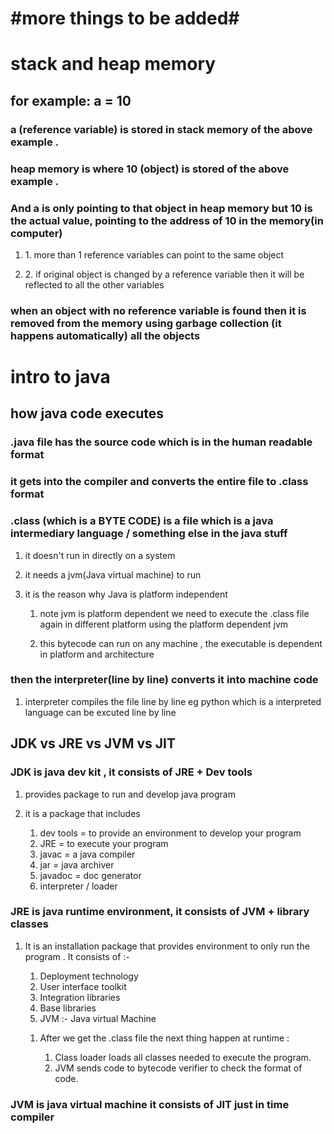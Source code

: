 * #more things to be added#

* stack and heap memory
** for example: a = 10
*** a (reference variable) is stored in stack memory of the above example .
*** heap memory is where 10 (object) is stored of the above example .
*** And a is only pointing to that object in heap memory but 10 is the actual value, pointing to the address of 10 in the memory(in computer)
**** 1. more than 1 reference variables can point to the same object
**** 2. if original object is changed by a reference variable then it will be reflected to all the other variables
*** when an object with no reference variable is found then it is removed from the memory using garbage collection (it happens automatically) all the objects




* intro to java
** how java code executes
*** .java  file has the source code which is in the human readable  format
*** it gets into the compiler and converts the entire file to .class format
*** .class (which is a BYTE CODE) is a file which is a java intermediary language / something else in the java stuff
**** it doesn't run in directly on a system
**** it needs a jvm(Java virtual machine) to run
**** it is the reason why Java is platform independent
***** note jvm is platform dependent we need to execute the .class file again in different platform using the platform dependent jvm
***** this bytecode can run on any machine , the executable is dependent in platform and architecture
***  then the interpreter(line by line) converts it into machine code
**** interpreter compiles the file line by line eg python which is a interpreted language can be excuted line by line

** JDK vs JRE vs JVM vs JIT
*** JDK is java dev kit , it consists of JRE + Dev tools
****  provides package to run and develop java program
**** it is a package that includes
				1. dev tools = to provide an environment to develop your program
				2. JRE = to execute your program
				3. javac = a java compiler
				4. jar = java archiver
				5. javadoc = doc generator
				6. interpreter / loader

*** JRE is java runtime environment, it consists of JVM + library classes
**** It is an installation package that provides environment to only run the program . It consists of :-
				1. Deployment technology
				2. User interface toolkit
				3. Integration libraries
				4. Base libraries
				5. JVM :- Java virtual Machine
*****  After we get the .class file the next thing happen at runtime :
							1. Class loader loads all classes needed to execute the program.
							2. JVM sends code to bytecode verifier to check the format of code.
*** JVM is java virtual machine it consists of JIT just in time compiler
